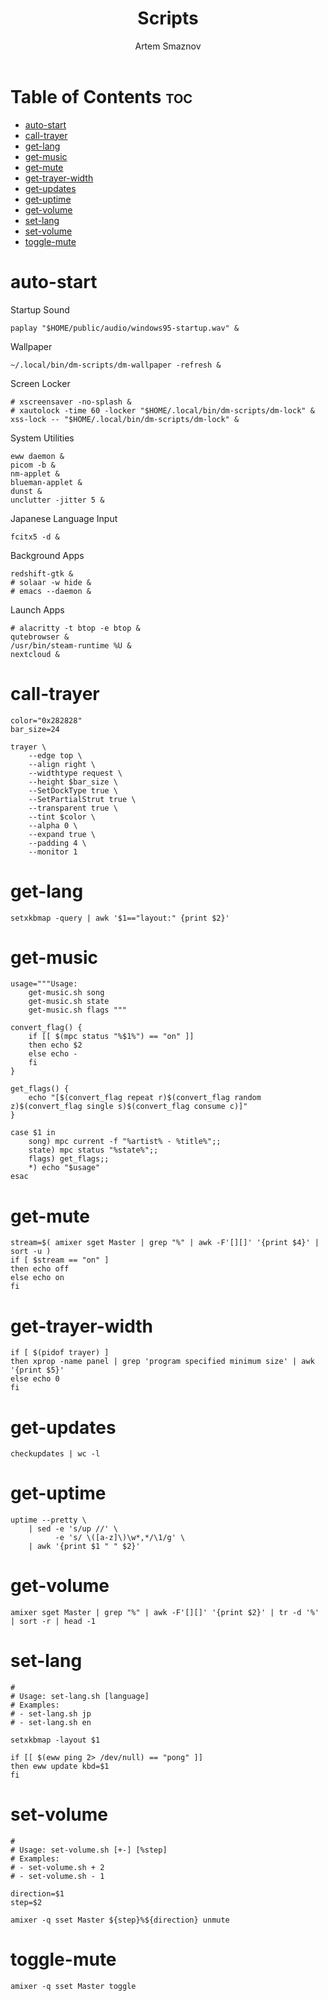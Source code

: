 #+title:       Scripts
#+author:      Artem Smaznov
#+description: Miscalenious scripts
#+startup:     overview
#+property:    header-args :shebang #!/usr/bin/env bash
#+auto_tangle: t

* Table of Contents :toc:
- [[#auto-start][auto-start]]
- [[#call-trayer][call-trayer]]
- [[#get-lang][get-lang]]
- [[#get-music][get-music]]
- [[#get-mute][get-mute]]
- [[#get-trayer-width][get-trayer-width]]
- [[#get-updates][get-updates]]
- [[#get-uptime][get-uptime]]
- [[#get-volume][get-volume]]
- [[#set-lang][set-lang]]
- [[#set-volume][set-volume]]
- [[#toggle-mute][toggle-mute]]

* auto-start
:PROPERTIES:
:header-args: :shebang #!/usr/bin/env bash :tangle auto-start.sh
:END:
Startup Sound
#+begin_src shell
paplay "$HOME/public/audio/windows95-startup.wav" &
#+end_src

Wallpaper
#+begin_src shell
~/.local/bin/dm-scripts/dm-wallpaper -refresh &
#+end_src

Screen Locker
#+begin_src shell
# xscreensaver -no-splash &
# xautolock -time 60 -locker "$HOME/.local/bin/dm-scripts/dm-lock" &
xss-lock -- "$HOME/.local/bin/dm-scripts/dm-lock" &
#+end_src

System Utilities
#+begin_src shell
eww daemon &
picom -b &
nm-applet &
blueman-applet &
dunst &
unclutter -jitter 5 &
#+end_src

Japanese Language Input
#+begin_src shell
fcitx5 -d &
#+end_src

Background Apps
#+begin_src shell
redshift-gtk &
# solaar -w hide &
# emacs --daemon &
#+end_src

Launch Apps
#+begin_src shell
# alacritty -t btop -e btop &
qutebrowser &
/usr/bin/steam-runtime %U &
nextcloud &
#+end_src

* call-trayer
#+begin_src shell :tangle call-trayer.sh
color="0x282828"
bar_size=24

trayer \
    --edge top \
    --align right \
    --widthtype request \
    --height $bar_size \
    --SetDockType true \
    --SetPartialStrut true \
    --transparent true \
    --tint $color \
    --alpha 0 \
    --expand true \
    --padding 4 \
    --monitor 1
#+end_src

* get-lang
#+begin_src shell :tangle get-lang.sh
setxkbmap -query | awk '$1=="layout:" {print $2}'
#+end_src

* get-music
#+begin_src shell :tangle get-music.sh
usage="""Usage:
    get-music.sh song
    get-music.sh state
    get-music.sh flags """

convert_flag() {
    if [[ $(mpc status "%$1%") == "on" ]]
    then echo $2
    else echo -
    fi
}

get_flags() {
    echo "[$(convert_flag repeat r)$(convert_flag random z)$(convert_flag single s)$(convert_flag consume c)]"
}

case $1 in
    song) mpc current -f "%artist% - %title%";;
    state) mpc status "%state%";;
    flags) get_flags;;
    ,*) echo "$usage"
esac
#+end_src

* get-mute
#+begin_src shell :tangle get-mute.sh
stream=$( amixer sget Master | grep "%" | awk -F'[][]' '{print $4}' | sort -u )
if [ $stream == "on" ]
then echo off
else echo on
fi
#+end_src

* get-trayer-width
#+begin_src shell :tangle get-trayer-width.sh
if [ $(pidof trayer) ]
then xprop -name panel | grep 'program specified minimum size' | awk '{print $5}'
else echo 0
fi
#+end_src

* get-updates
#+begin_src shell :tangle get-updates.sh
checkupdates | wc -l
#+end_src

* get-uptime
#+begin_src shell :tangle get-uptime.sh
uptime --pretty \
    | sed -e 's/up //' \
          -e 's/ \([a-z]\)\w*,*/\1/g' \
    | awk '{print $1 " " $2}'
#+end_src

* get-volume
#+begin_src shell :tangle get-volume.sh
amixer sget Master | grep "%" | awk -F'[][]' '{print $2}' | tr -d '%' | sort -r | head -1
#+end_src

* set-lang
#+begin_src shell :tangle set-lang.sh
#
# Usage: set-lang.sh [language]
# Examples:
# - set-lang.sh jp
# - set-lang.sh en

setxkbmap -layout $1

if [[ $(eww ping 2> /dev/null) == "pong" ]]
then eww update kbd=$1
fi
#+end_src

* set-volume
#+begin_src shell :tangle set-volume.sh
#
# Usage: set-volume.sh [+-] [%step]
# Examples:
# - set-volume.sh + 2
# - set-volume.sh - 1

direction=$1
step=$2

amixer -q sset Master ${step}%${direction} unmute
#+end_src

* toggle-mute
#+begin_src shell :tangle toggle-mute.sh
amixer -q sset Master toggle
#+end_src
